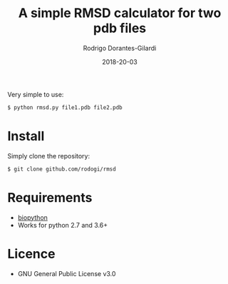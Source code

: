 #+title: A simple RMSD calculator for two pdb files
#+author: Rodrigo Dorantes-Gilardi
#+date: 2018-20-03

  Very simple to use:

  #+BEGIN_SRC sh
  $ python rmsd.py file1.pdb file2.pdb
  #+END_SRC
  
* Install
  Simply clone the repository:
  
  #+BEGIN_SRC sh
  $ git clone github.com/rodogi/rmsd
  #+END_SRC

* Requirements
  + [[http://biopython.org/][biopython]]
  + Works for python 2.7 and 3.6+
    
* Licence
  + GNU General Public License v3.0
